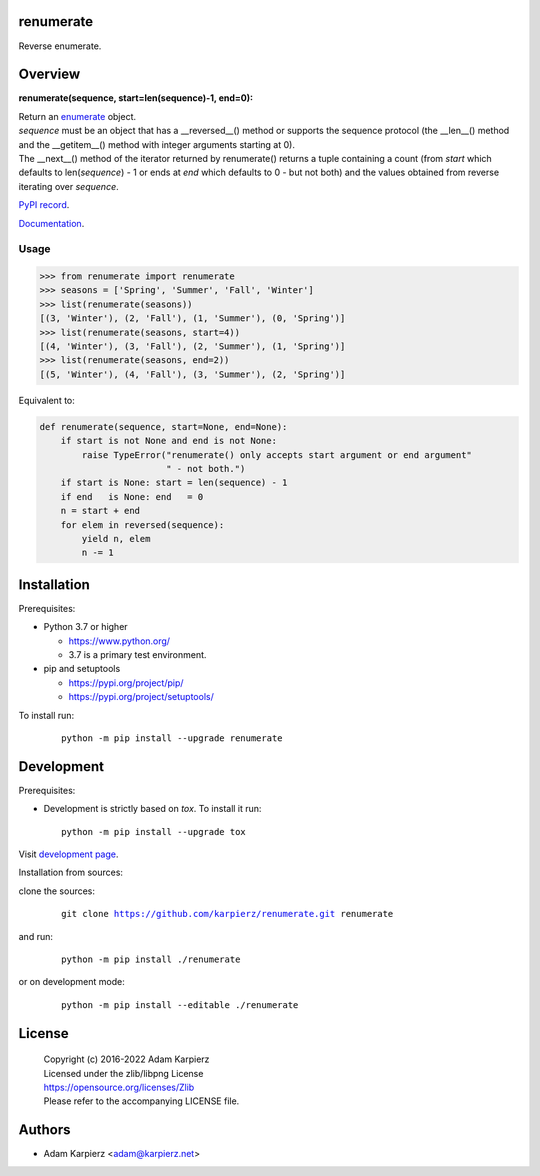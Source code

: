 renumerate
==========

Reverse enumerate.

Overview
========

**renumerate(sequence, start=len(sequence)-1, end=0):**

| Return an enumerate_ object.
| *sequence* must be an object that has a __reversed__() method or supports the
  sequence protocol (the __len__() method and the __getitem__() method with
  integer arguments starting at 0).
| The __next__() method of the iterator returned by renumerate() returns a tuple
  containing a count (from *start* which defaults to len(*sequence*) - 1 or ends at
  *end* which defaults to 0 - but not both) and the values obtained from reverse
  iterating over *sequence*.

`PyPI record`_.

`Documentation`_.

Usage
-----

.. code:: python

  >>> from renumerate import renumerate
  >>> seasons = ['Spring', 'Summer', 'Fall', 'Winter']
  >>> list(renumerate(seasons))
  [(3, 'Winter'), (2, 'Fall'), (1, 'Summer'), (0, 'Spring')]
  >>> list(renumerate(seasons, start=4))
  [(4, 'Winter'), (3, 'Fall'), (2, 'Summer'), (1, 'Spring')]
  >>> list(renumerate(seasons, end=2))
  [(5, 'Winter'), (4, 'Fall'), (3, 'Summer'), (2, 'Spring')]

Equivalent to:

.. code:: python

  def renumerate(sequence, start=None, end=None):
      if start is not None and end is not None:
          raise TypeError("renumerate() only accepts start argument or end argument"
                          " - not both.")
      if start is None: start = len(sequence) - 1
      if end   is None: end   = 0
      n = start + end
      for elem in reversed(sequence):
          yield n, elem
          n -= 1

Installation
============

Prerequisites:

+ Python 3.7 or higher

  * https://www.python.org/
  * 3.7 is a primary test environment.

+ pip and setuptools

  * https://pypi.org/project/pip/
  * https://pypi.org/project/setuptools/

To install run:

  .. parsed-literal::

    python -m pip install --upgrade |package|

Development
===========

Prerequisites:

+ Development is strictly based on *tox*. To install it run::

    python -m pip install --upgrade tox

Visit `development page`_.

Installation from sources:

clone the sources:

  .. parsed-literal::

    git clone |respository| |package|

and run:

  .. parsed-literal::

    python -m pip install ./|package|

or on development mode:

  .. parsed-literal::

    python -m pip install --editable ./|package|

License
=======

  | Copyright (c) 2016-2022 Adam Karpierz
  | Licensed under the zlib/libpng License
  | https://opensource.org/licenses/Zlib
  | Please refer to the accompanying LICENSE file.

Authors
=======

* Adam Karpierz <adam@karpierz.net>

.. |package| replace:: renumerate
.. |package_bold| replace:: **renumerate**
.. |respository| replace:: https://github.com/karpierz/renumerate.git
.. _development page: https://github.com/karpierz/renumerate
.. _PyPI record: https://pypi.org/project/renumerate/
.. _Documentation: https://renumerate.readthedocs.io/
.. _enumerate: https://docs.python.org/library/functions.html#enumerate
